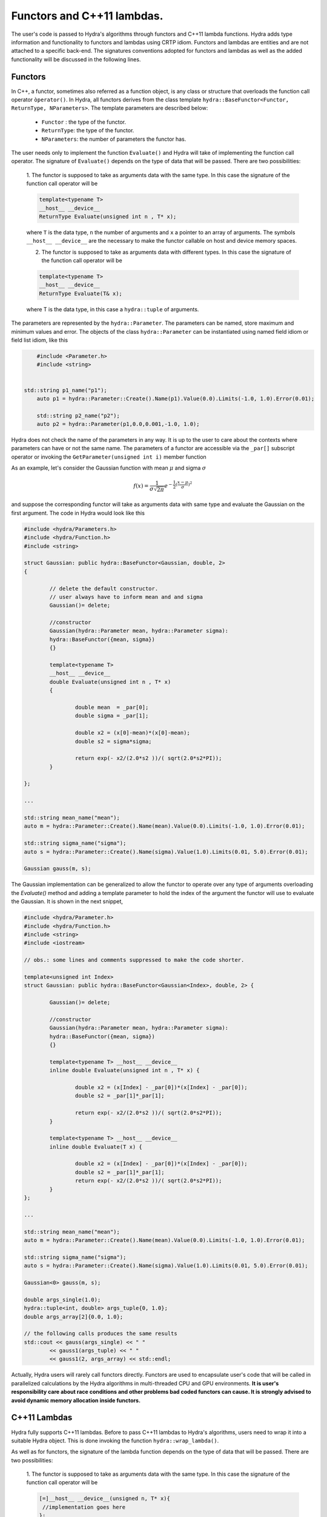 Functors and C++11 lambdas.
===========================


The user's code is passed to Hydra's algorithms through functors and C++11 lambda functions.
Hydra adds type information and functionality to functors and lambdas using CRTP idiom.
Functors and lambdas are  entities and are not attached to a specific back-end.
The signatures conventions adopted for functors and lambdas as well as the added functionality
will be discussed in the following lines.

Functors
--------

In C++, a functor, sometimes also referred as a function object, is any class or structure that overloads the function call operator ``òperator()``. In Hydra, all functors derives from the 
class template ``hydra::BaseFunctor<Functor, ReturnType, NParameters>``. The template parameters
are described below:

	* ``Functor`` : the type of the functor. 
	* ``ReturnType``: the type of the functor.
	* ``NParameters``: the number of parameters the functor has. 

The user needs only to implement the function ``Evaluate()`` and Hydra will take of implementing the function call operator. The signature of ``Evaluate()`` depends on the type of data that will be passed. There are two possibilities:

	1. The functor is supposed to take as arguments data with the same type. In this case 
	the signature of the function call operator will be 
	
	.. code-block:: cpp

		template<typename T> 
		__host__ __device__ 
		ReturnType Evaluate(unsigned int n , T* x);
	
	where ``T`` is the data type, ``n`` the number of arguments and ``x`` a pointer to an array of arguments. The symbols ``__host__ __device__`` are the necessary to make the functor callable on host and device memory spaces. 
	
	2. The functor is supposed to take as arguments data with different types. In this case the signature of the function call operator will be 
	
	.. code-block:: cpp 
	
		template<typename T> 
		__host__ __device__ 
		ReturnType Evaluate(T& x);
	
	where T is the data type, in this case a ``hydra::tuple`` of arguments.

The parameters are represented by the ``hydra::Parameter``. The parameters can be named, store maximum and minimum values and error. The objects of the class ``hydra::Parameter`` can be instantiated using named field idiom or field list idiom, like this    



.. code-block:: cpp 

	#include <Parameter.h>
	#include <string>
	

    std::string p1_name("p1");
	auto p1 = hydra::Parameter::Create().Name(p1).Value(0.0).Limits(-1.0, 1.0).Error(0.01);

	std::string p2_name("p2");
	auto p2 = hydra::Parameter(p1,0.0,0.001,-1.0, 1.0);

Hydra does not check the name of the parameters in any way. It is up to the user to care about the contexts where parameters can have or not the same name. 
The parameters of a functor are accessible via the ``_par[]`` subscript operator or invoking the ``GetParameter(unsigned int i)`` member function 

As an example, let's consider the Gaussian function with mean :math:`\mu` and sigma :math:`\sigma`


.. math:: f(x) = \frac{1}{\sigma\sqrt{2\pi}}e^{-\frac{1}{2}(\frac{x-\mu}{\sigma})^2}


and suppose the corresponding functor will take as arguments data with same type and evaluate the Gaussian on the first argument. The code in Hydra would look like this


.. code-block:: cpp
	:name: functor-example1

	#include <hydra/Parameters.h>
	#include <hydra/Function.h>
	#include <string>
    
	struct Gaussian: public hydra::BaseFunctor<Gaussian, double, 2>
	{

		// delete the default constructor.
		// user always have to inform mean and and sigma 
		Gaussian()= delete;

		//constructor
		Gaussian(hydra::Parameter mean, hydra::Parameter sigma):
		hydra::BaseFunctor({mean, sigma}) 
		{}

		template<typename T>
		__host__ __device__
		double Evaluate(unsigned int n , T* x)
		{
 
			double mean  = _par[0];
			double sigma = _par[1];

			double x2 = (x[0]-mean)*(x[0]-mean);
			double s2 = sigma*sigma;

			return exp(- x2/(2.0*s2 ))/( sqrt(2.0*s2*PI));
		}

	};

	...

	std::string mean_name("mean");
	auto m = hydra::Parameter::Create().Name(mean).Value(0.0).Limits(-1.0, 1.0).Error(0.01);

	std::string sigma_name("sigma");
	auto s = hydra::Parameter::Create().Name(sigma).Value(1.0).Limits(0.01, 5.0).Error(0.01);

	Gaussian gauss(m, s);
	

The Gaussian implementation can be generalized to allow the functor to operate over any type of arguments overloading the `Evaluate()` method and adding a template parameter 
to hold the index of the argument the functor will use to evaluate the Gaussian. It is shown in the next snippet,



.. code-block:: cpp
	:name: functor-example2

	#include <hydra/Parameter.h>
	#include <hydra/Function.h>
	#include <string>
	#include <iostream>

	// obs.: some lines and comments suppressed to make the code shorter.

	template<unsigned int Index>
	struct Gaussian: public hydra::BaseFunctor<Gaussian<Index>, double, 2> {

		Gaussian()= delete;

		//constructor
		Gaussian(hydra::Parameter mean, hydra::Parameter sigma):
		hydra::BaseFunctor({mean, sigma}) 
		{}

		template<typename T> __host__ __device__ 
		inline double Evaluate(unsigned int n , T* x) {
 
			double x2 = (x[Index] - _par[0])*(x[Index] - _par[0]);
			double s2 = _par[1]*_par[1];

			return exp(- x2/(2.0*s2 ))/( sqrt(2.0*s2*PI));
		}

		template<typename T> __host__ __device__
		inline double Evaluate(T x) {

			double x2 = (x[Index] - _par[0])*(x[Index] - _par[0]);
			double s2 = _par[1]*_par[1];
			return exp(- x2/(2.0*s2 ))/( sqrt(2.0*s2*PI));
		}
	};

	...
    
	std::string mean_name("mean");
	auto m = hydra::Parameter::Create().Name(mean).Value(0.0).Limits(-1.0, 1.0).Error(0.01);

	std::string sigma_name("sigma");
	auto s = hydra::Parameter::Create().Name(sigma).Value(1.0).Limits(0.01, 5.0).Error(0.01);

	Gaussian<0> gauss(m, s);
	
	double args_single(1.0);
	hydra::tuple<int, double> args_tuple{0, 1.0};
	double args_array[2]{0.0, 1.0};

	// the following calls produces the same results
	std::cout << gauss(args_single) << " " 
		<< gauss1(args_tuple) << " "
		<< gauss1(2, args_array) << std::endl;   
	
    
Actually, Hydra users will rarely call functors directly. Functors are used to encapsulate user's
code that will be called in parallelized calculations by the Hydra algorithms in multi-threaded CPU and GPU environments. **It is user's responsibility care about race conditions and other problems bad coded functors can cause. It is strongly advised to avoid dynamic memory allocation inside functors.**   


C++11 Lambdas
-------------

Hydra fully supports C++11 lambdas. Before to pass C++11 lambdas to Hydra's algorithms, users need to wrap it into a suitable Hydra object. This is done invoking the function ``hydra::wrap_lambda()``.

As well as for functors, the signature of the lambda function depends on the type of data that will be passed. There are two possibilities:

	1. The functor is supposed to take as arguments data with the same type. In this case 
	the signature of the function call operator will be 
	
	.. code-block:: cpp

		[=]__host__ __device__(unsigned n, T* x){
		 //implementation goes here 
		};
	
	where ``T`` is the data type, ``n`` the number of arguments and ``x`` a pointer to an array of arguments. The symbols ``__host__ __device__`` are the necessary to make the lambda callable on host and device memory spaces. 
	
	2. The functor is supposed to take as arguments data with different types. In this case the signature of the function call operator will be 
	
	.. code-block:: cpp 
	
		[=]__host__ __device__(T x){
		 //implementation goes here 
		};
	
	where T is the data type, in this case a ``hydra::tuple`` of arguments.

Hydra can also handle "parametric lambdas". Parametric lambdas are wrapped C++11 lambdas that can hold named parameters (``hydra::Parameters`` objecs). 
The signatures for parametric lambdas are:


	1. The functor is supposed to take as arguments data with the same type. In this case 
	the signature of the function call operator will be 
	
	.. code-block:: cpp

		[=]__host__ __device__(unsigned int nparams, hydra::Parameters* params,
		unsigned nargs, T* args)
		{
		 //implementation goes here 
		};
	
	where ``nparams`` is the number of parameters, ``params`` is a pointer to the array of parameters, ``T`` is the data type, ``nargs`` the number of arguments and ``args`` a pointer to the array of arguments. The symbols ``__host__ __device__`` are the necessary to make the lambda callable on host and device memory spaces. 
	
	2. The functor is supposed to take as arguments data with different types. In this case the signature of the function call operator will be 
	
	.. code-block:: cpp 
	
		[=]__host__ __device__(unsigned int nparams, hydra::Parameters* params, T args)
		{
		 //implementation goes here 
		};
	
	where ``nparams`` is the number of parameters, ``params`` is a pointer to the array of parameters and ``T`` is the data type, in this case, a ``hydra::tuple`` of arguments.

The following example shows how to wrap a lambda to calculate a Gaussian function capturing the mean and sigma from the lambda's enclosing scope:


.. code-block:: cpp
	:name: lambda-example1

	#include <hydra/FunctorWrapper.h>

	...

	double mean  = 0.0;
	double sigma = 1.0;

	auto raw_gaussian = [=] __host__ __device__ (unsigned int nargs, double* args){

		double m2 = (x[0] - mean )*(x[0] - mean );
		double s2 = sigma*sigma;
		
		return exp(-m2/(2.0 * s2 ))/( sqrt(2.0*s2*PI));

	};

	auto wrapped_gaussian = hydra::wrap_lambda(raw_gaussian);


In the :ref:`previous example <lambda-example1>` the mean and the sigma of the Gaussian can not be changed once the lambda is constructed. The user can overcome this limitation instantiating a parametric lambda:


.. code-block:: cpp
	:name: lambda-example2

	#include <hydra/FunctorWrapper.h>
	#include <hydra/Parameter.h>

	...

	auto raw_gaussian = [=] __host__ __device__ (unsigned int nparams, hydra::Parameters* params,
		unsigned int nargs, double* args) {

		double m2 = (x[0] - params[0] )*(x[0] - params[0] );
		double s2 = params[1]*params[1];
		
		return exp(-m2/(2.0 * s2 ))/( sqrt(2.0*s2*PI));

	};

	std::string mean_name("mean");
	auto mean = hydra::Parameter::Create().Name(mean).Value(0.0).Limits(-1.0, 1.0).Error(0.01);

	std::string sigma_name("sigma");
	auto sigma = hydra::Parameter::Create().Name(sigma).Value(1.0).Limits(0.01, 5.0).Error(0.01);

	auto wrapped_gaussian = hydra::wrap_lambda(raw_gaussian, mean, sigma);

	//set the parameters to different values 
	wrapped_gaussian.SetParameter(0, 1.0);
	wrapped_gaussian.SetParameter(1, 2.0);
	

The ``wrapped_gaussian`` of the previous example has the same functionality of the functor coded in the  :ref:`example <functor-example2>`.

Wrapped lambdas also derives from ``hydra::BaseFunctor`` and enclose the same functionality of the Hydra functors.

